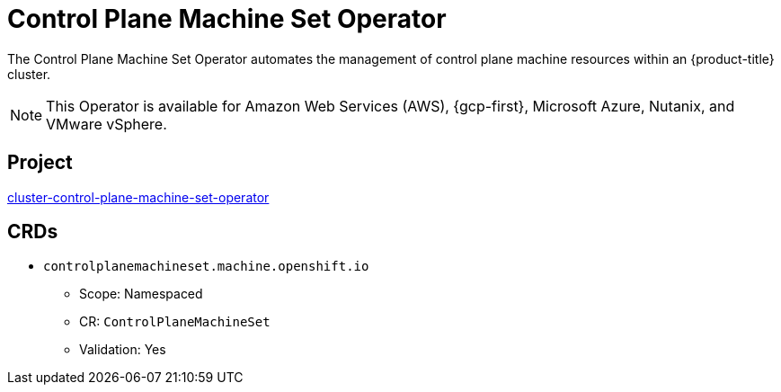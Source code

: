 // Module included in the following assemblies:
//
// * operators/operator-reference.adoc

[id="control-plane-machine-set-operator_{context}"]
= Control Plane Machine Set Operator

The Control Plane Machine Set Operator automates the management of control plane machine resources within an {product-title} cluster.

[NOTE]
====
This Operator is available for Amazon Web Services (AWS), {gcp-first}, Microsoft Azure, Nutanix, and VMware vSphere.
====


== Project

link:https://github.com/openshift/cluster-control-plane-machine-set-operator[cluster-control-plane-machine-set-operator]


== CRDs

* `controlplanemachineset.machine.openshift.io`
** Scope: Namespaced
** CR: `ControlPlaneMachineSet`
** Validation: Yes
